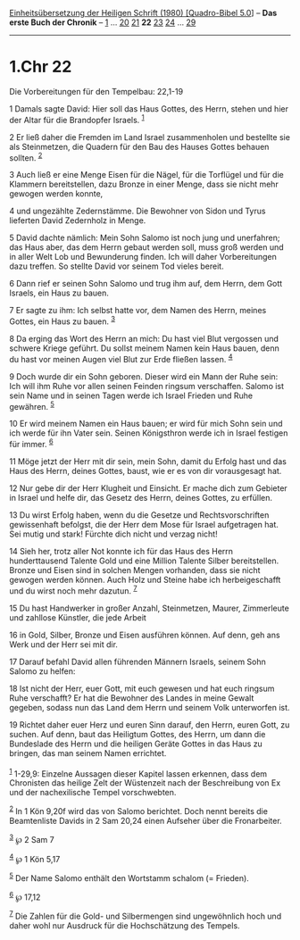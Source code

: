 :PROPERTIES:
:ID:       0365c538-80e5-4f53-97ef-3a1fa023bee0
:END:
<<navbar>>
[[../index.html][Einheitsübersetzung der Heiligen Schrift (1980)
[Quadro-Bibel 5.0]]] -- *Das erste Buch der Chronik* --
[[file:1.Chr_1.html][1]] ... [[file:1.Chr_20.html][20]]
[[file:1.Chr_21.html][21]] *22* [[file:1.Chr_23.html][23]]
[[file:1.Chr_24.html][24]] ... [[file:1.Chr_29.html][29]]

--------------

* 1.Chr 22
  :PROPERTIES:
  :CUSTOM_ID: chr-22
  :END:

<<verses>>

<<v1>>
**** Die Vorbereitungen für den Tempelbau: 22,1-19
     :PROPERTIES:
     :CUSTOM_ID: die-vorbereitungen-für-den-tempelbau-221-19
     :END:
1 Damals sagte David: Hier soll das Haus Gottes, des Herrn, stehen und
hier der Altar für die Brandopfer Israels. ^{[[#fn1][1]]}

<<v2>>
2 Er ließ daher die Fremden im Land Israel zusammenholen und bestellte
sie als Steinmetzen, die Quadern für den Bau des Hauses Gottes behauen
sollten. ^{[[#fn2][2]]}

<<v3>>
3 Auch ließ er eine Menge Eisen für die Nägel, für die Torflügel und für
die Klammern bereitstellen, dazu Bronze in einer Menge, dass sie nicht
mehr gewogen werden konnte,

<<v4>>
4 und ungezählte Zedernstämme. Die Bewohner von Sidon und Tyrus
lieferten David Zedernholz in Menge.

<<v5>>
5 David dachte nämlich: Mein Sohn Salomo ist noch jung und unerfahren;
das Haus aber, das dem Herrn gebaut werden soll, muss groß werden und in
aller Welt Lob und Bewunderung finden. Ich will daher Vorbereitungen
dazu treffen. So stellte David vor seinem Tod vieles bereit.

<<v6>>
6 Dann rief er seinen Sohn Salomo und trug ihm auf, dem Herrn, dem Gott
Israels, ein Haus zu bauen.

<<v7>>
7 Er sagte zu ihm: Ich selbst hatte vor, dem Namen des Herrn, meines
Gottes, ein Haus zu bauen. ^{[[#fn3][3]]}

<<v8>>
8 Da erging das Wort des Herrn an mich: Du hast viel Blut vergossen und
schwere Kriege geführt. Du sollst meinem Namen kein Haus bauen, denn du
hast vor meinen Augen viel Blut zur Erde fließen lassen. ^{[[#fn4][4]]}

<<v9>>
9 Doch wurde dir ein Sohn geboren. Dieser wird ein Mann der Ruhe sein:
Ich will ihm Ruhe vor allen seinen Feinden ringsum verschaffen. Salomo
ist sein Name und in seinen Tagen werde ich Israel Frieden und Ruhe
gewähren. ^{[[#fn5][5]]}

<<v10>>
10 Er wird meinem Namen ein Haus bauen; er wird für mich Sohn sein und
ich werde für ihn Vater sein. Seinen Königsthron werde ich in Israel
festigen für immer. ^{[[#fn6][6]]}

<<v11>>
11 Möge jetzt der Herr mit dir sein, mein Sohn, damit du Erfolg hast und
das Haus des Herrn, deines Gottes, baust, wie er es von dir vorausgesagt
hat.

<<v12>>
12 Nur gebe dir der Herr Klugheit und Einsicht. Er mache dich zum
Gebieter in Israel und helfe dir, das Gesetz des Herrn, deines Gottes,
zu erfüllen.

<<v13>>
13 Du wirst Erfolg haben, wenn du die Gesetze und Rechtsvorschriften
gewissenhaft befolgst, die der Herr dem Mose für Israel aufgetragen hat.
Sei mutig und stark! Fürchte dich nicht und verzag nicht!

<<v14>>
14 Sieh her, trotz aller Not konnte ich für das Haus des Herrn
hunderttausend Talente Gold und eine Million Talente Silber
bereitstellen. Bronze und Eisen sind in solchen Mengen vorhanden, dass
sie nicht gewogen werden können. Auch Holz und Steine habe ich
herbeigeschafft und du wirst noch mehr dazutun. ^{[[#fn7][7]]}

<<v15>>
15 Du hast Handwerker in großer Anzahl, Steinmetzen, Maurer, Zimmerleute
und zahllose Künstler, die jede Arbeit

<<v16>>
16 in Gold, Silber, Bronze und Eisen ausführen können. Auf denn, geh ans
Werk und der Herr sei mit dir.

<<v17>>
17 Darauf befahl David allen führenden Männern Israels, seinem Sohn
Salomo zu helfen:

<<v18>>
18 Ist nicht der Herr, euer Gott, mit euch gewesen und hat euch ringsum
Ruhe verschafft? Er hat die Bewohner des Landes in meine Gewalt gegeben,
sodass nun das Land dem Herrn und seinem Volk unterworfen ist.

<<v19>>
19 Richtet daher euer Herz und euren Sinn darauf, den Herrn, euren Gott,
zu suchen. Auf denn, baut das Heiligtum Gottes, des Herrn, um dann die
Bundeslade des Herrn und die heiligen Geräte Gottes in das Haus zu
bringen, das man seinem Namen errichtet.\\
\\

^{[[#fnm1][1]]} 1-29,9: Einzelne Aussagen dieser Kapitel lassen
erkennen, dass dem Chronisten das heilige Zelt der Wüstenzeit nach der
Beschreibung von Ex und der nachexilische Tempel vorschwebten.

^{[[#fnm2][2]]} In 1 Kön 9,20f wird das von Salomo berichtet. Doch nennt
bereits die Beamtenliste Davids in 2 Sam 20,24 einen Aufseher über die
Fronarbeiter.

^{[[#fnm3][3]]} ℘ 2 Sam 7

^{[[#fnm4][4]]} ℘ 1 Kön 5,17

^{[[#fnm5][5]]} Der Name Salomo enthält den Wortstamm schalom (=
Frieden).

^{[[#fnm6][6]]} ℘ 17,12

^{[[#fnm7][7]]} Die Zahlen für die Gold- und Silbermengen sind
ungewöhnlich hoch und daher wohl nur Ausdruck für die Hochschätzung des
Tempels.
